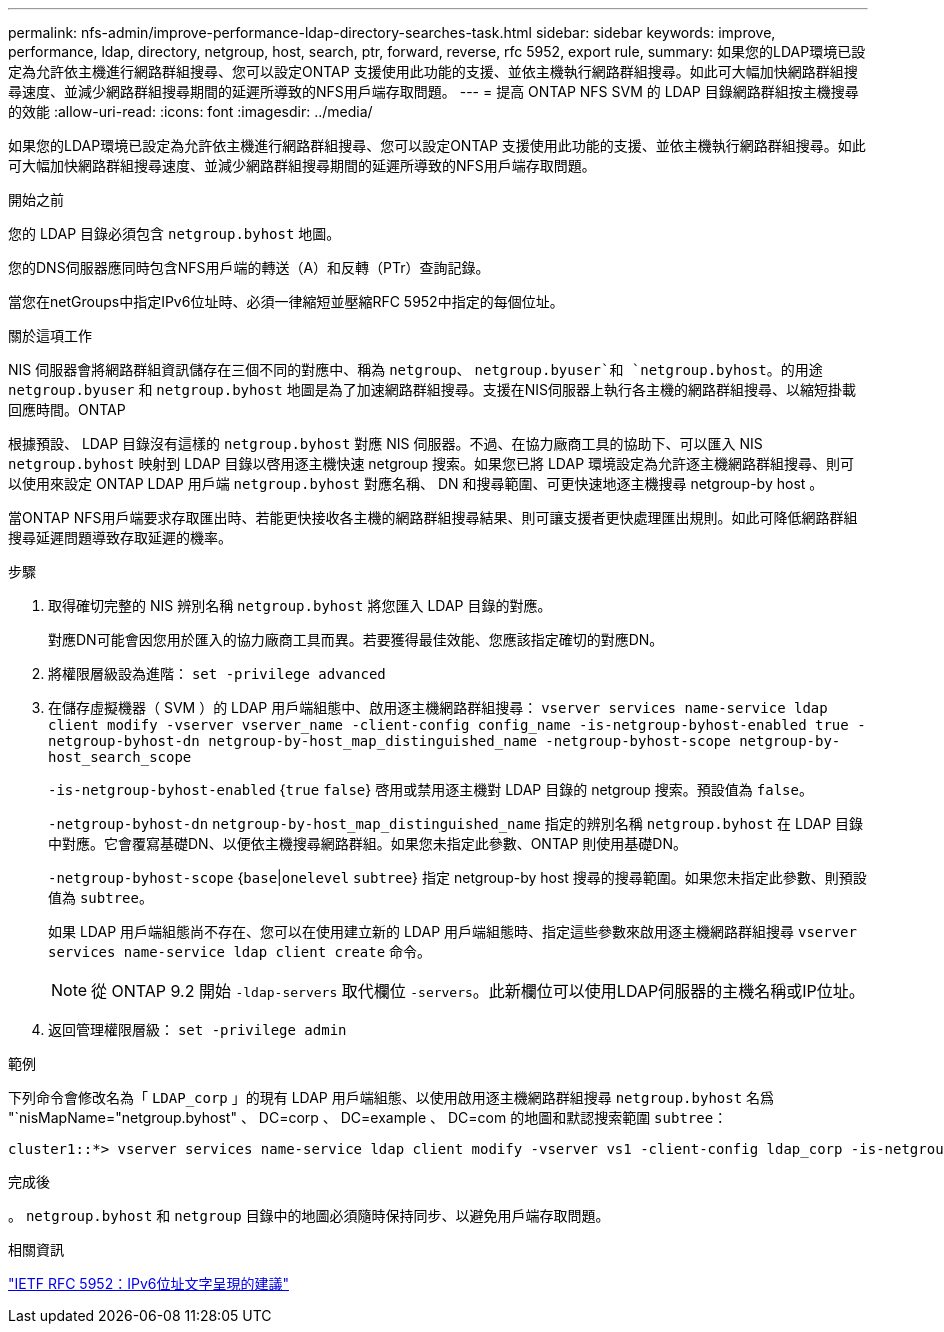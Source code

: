 ---
permalink: nfs-admin/improve-performance-ldap-directory-searches-task.html 
sidebar: sidebar 
keywords: improve, performance, ldap, directory, netgroup, host, search, ptr, forward, reverse, rfc 5952, export rule, 
summary: 如果您的LDAP環境已設定為允許依主機進行網路群組搜尋、您可以設定ONTAP 支援使用此功能的支援、並依主機執行網路群組搜尋。如此可大幅加快網路群組搜尋速度、並減少網路群組搜尋期間的延遲所導致的NFS用戶端存取問題。 
---
= 提高 ONTAP NFS SVM 的 LDAP 目錄網路群組按主機搜尋的效能
:allow-uri-read: 
:icons: font
:imagesdir: ../media/


[role="lead"]
如果您的LDAP環境已設定為允許依主機進行網路群組搜尋、您可以設定ONTAP 支援使用此功能的支援、並依主機執行網路群組搜尋。如此可大幅加快網路群組搜尋速度、並減少網路群組搜尋期間的延遲所導致的NFS用戶端存取問題。

.開始之前
您的 LDAP 目錄必須包含 `netgroup.byhost` 地圖。

您的DNS伺服器應同時包含NFS用戶端的轉送（A）和反轉（PTr）查詢記錄。

當您在netGroups中指定IPv6位址時、必須一律縮短並壓縮RFC 5952中指定的每個位址。

.關於這項工作
NIS 伺服器會將網路群組資訊儲存在三個不同的對應中、稱為 `netgroup`、 `netgroup.byuser`和 `netgroup.byhost`。的用途 `netgroup.byuser` 和 `netgroup.byhost` 地圖是為了加速網路群組搜尋。支援在NIS伺服器上執行各主機的網路群組搜尋、以縮短掛載回應時間。ONTAP

根據預設、 LDAP 目錄沒有這樣的 `netgroup.byhost` 對應 NIS 伺服器。不過、在協力廠商工具的協助下、可以匯入 NIS `netgroup.byhost` 映射到 LDAP 目錄以啓用逐主機快速 netgroup 搜索。如果您已將 LDAP 環境設定為允許逐主機網路群組搜尋、則可以使用來設定 ONTAP LDAP 用戶端 `netgroup.byhost` 對應名稱、 DN 和搜尋範圍、可更快速地逐主機搜尋 netgroup-by host 。

當ONTAP NFS用戶端要求存取匯出時、若能更快接收各主機的網路群組搜尋結果、則可讓支援者更快處理匯出規則。如此可降低網路群組搜尋延遲問題導致存取延遲的機率。

.步驟
. 取得確切完整的 NIS 辨別名稱 `netgroup.byhost` 將您匯入 LDAP 目錄的對應。
+
對應DN可能會因您用於匯入的協力廠商工具而異。若要獲得最佳效能、您應該指定確切的對應DN。

. 將權限層級設為進階： `set -privilege advanced`
. 在儲存虛擬機器（ SVM ）的 LDAP 用戶端組態中、啟用逐主機網路群組搜尋： `vserver services name-service ldap client modify -vserver vserver_name -client-config config_name -is-netgroup-byhost-enabled true -netgroup-byhost-dn netgroup-by-host_map_distinguished_name -netgroup-byhost-scope netgroup-by-host_search_scope`
+
`-is-netgroup-byhost-enabled` {`true` `false`} 啓用或禁用逐主機對 LDAP 目錄的 netgroup 搜索。預設值為 `false`。

+
`-netgroup-byhost-dn` `netgroup-by-host_map_distinguished_name` 指定的辨別名稱 `netgroup.byhost` 在 LDAP 目錄中對應。它會覆寫基礎DN、以便依主機搜尋網路群組。如果您未指定此參數、ONTAP 則使用基礎DN。

+
`-netgroup-byhost-scope` {`base`|`onelevel` `subtree`} 指定 netgroup-by host 搜尋的搜尋範圍。如果您未指定此參數、則預設值為 `subtree`。

+
如果 LDAP 用戶端組態尚不存在、您可以在使用建立新的 LDAP 用戶端組態時、指定這些參數來啟用逐主機網路群組搜尋 `vserver services name-service ldap client create` 命令。

+
[NOTE]
====
從 ONTAP 9.2 開始 `-ldap-servers` 取代欄位 `-servers`。此新欄位可以使用LDAP伺服器的主機名稱或IP位址。

====
. 返回管理權限層級： `set -privilege admin`


.範例
下列命令會修改名為「 `LDAP_corp` 」的現有 LDAP 用戶端組態、以使用啟用逐主機網路群組搜尋 `netgroup.byhost` 名爲 "`nisMapName="netgroup.byhost" 、 DC=corp 、 DC=example 、 DC=com 的地圖和默認搜索範圍 `subtree`：

[listing]
----
cluster1::*> vserver services name-service ldap client modify -vserver vs1 -client-config ldap_corp -is-netgroup-byhost-enabled true -netgroup-byhost-dn nisMapName="netgroup.byhost",dc=corp,dc=example,dc=com
----
.完成後
。 `netgroup.byhost` 和 `netgroup` 目錄中的地圖必須隨時保持同步、以避免用戶端存取問題。

.相關資訊
https://datatracker.ietf.org/doc/html/rfc5952["IETF RFC 5952：IPv6位址文字呈現的建議"]
